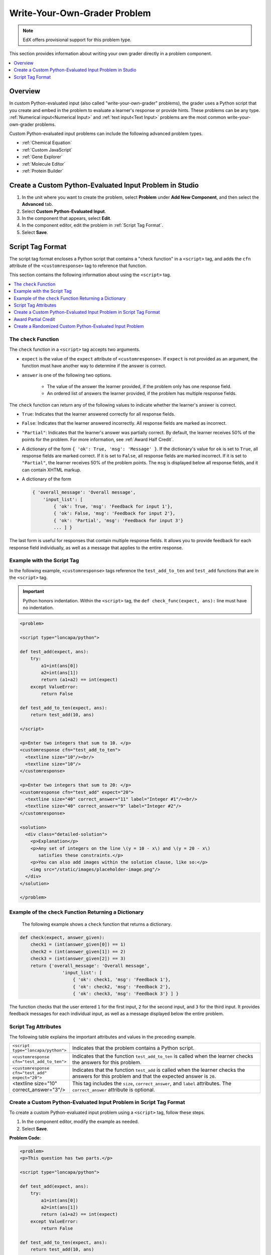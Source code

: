 .. _Write Your Own Grader:

##############################
Write-Your-Own-Grader Problem
##############################

.. note:: EdX offers provisional support for this problem type.

This section provides information about writing your own grader directly in a
problem component.

.. contents::
   :local:
   :depth: 1

**********
Overview
**********

In custom Python-evaluated input (also called "write-your-own-grader"
problems), the grader uses a Python script that you create and embed in the
problem to evaluate a learner's response or provide hints. These problems can
be any type. :ref:`Numerical input<Numerical Input>` and :ref:`text input<Text
Input>` problems are the most common write-your-own-grader problems.

Custom Python-evaluated input problems can include the following advanced
problem types.

* :ref:`Chemical Equation`
* :ref:`Custom JavaScript`
* :ref:`Gene Explorer`
* :ref:`Molecule Editor`
* :ref:`Protein Builder`

********************************************************
Create a Custom Python-Evaluated Input Problem in Studio
********************************************************

#. In the unit where you want to create the problem, select **Problem** under
   **Add New Component**, and then select the **Advanced** tab.

#. Select **Custom Python-Evaluated Input**.

#. In the component that appears, select **Edit**.

#. In the component editor, edit the problem in :ref:`Script Tag Format`.

#. Select **Save**.


.. _Script Tag Format:

**************************
Script Tag Format
**************************

The script tag format encloses a Python script that contains a "check function"
in a ``<script>`` tag, and adds the ``cfn`` attribute of the
``<customresponse>`` tag to reference that function.

This section contains the following information about using the ``<script>``
tag.

.. contents::
   :local:
   :depth: 1

=======================
The ``check`` Function
=======================

The ``check`` function in a ``<script>`` tag accepts two arguments.

* ``expect`` is the value of the ``expect`` attribute of ``<customresponse>``.
  If ``expect`` is not provided as an argument, the function must have another
  way to determine if the answer is correct.

* ``answer`` is one of the following two options.

    * The value of the answer the learner provided, if the problem only has one
      response field.

    * An ordered list of answers the learner provided, if the problem has
      multiple response fields.

The ``check`` function can return any of the following values to indicate
whether the learner's answer is correct.

* ``True``: Indicates that the learner answered correctly for all response
  fields.

* ``False``: Indicates that the learner answered incorrectly. All response
  fields are marked as incorrect.

* ``"Partial"``: Indicates that the learner's answer was partially correct. By
  default, the learner receives 50% of the points for the problem. For more
  information, see :ref:`Award Half Credit`.

* A dictionary of the form ``{ 'ok': True, 'msg': 'Message' }``. If the
  dictionary's value for ``ok`` is set to ``True``, all response fields are
  marked correct. If it is set to ``False``, all response fields are marked
  incorrect. If it is set to ``"Partial"``, the learner receives 50% of the
  problem points. The ``msg`` is displayed below all response fields, and it
  can contain XHTML markup.

* A dictionary of the form

  .. code-block:: xml

    { 'overall_message': 'Overall message',
        'input_list': [
            { 'ok': True, 'msg': 'Feedback for input 1'},
            { 'ok': False, 'msg': 'Feedback for input 2'},
            { 'ok': 'Partial', 'msg': 'Feedback for input 3'}
            ... ] }

The last form is useful for responses that contain multiple response fields. It
allows you to provide feedback for each response field individually, as well as
a message that applies to the entire response.

===========================
Example with the Script Tag
===========================

In the following example, ``<customresponse>`` tags reference the
``test_add_to_ten`` and ``test_add`` functions that are in the ``<script>``
tag.

.. Important::
 Python honors indentation. Within the ``<script>`` tag, the ``def
 check_func(expect, ans):`` line must have no indentation.


.. code-block:: xml

  <problem>

  <script type="loncapa/python">

  def test_add(expect, ans):
      try:
          a1=int(ans[0])
          a2=int(ans[1])
          return (a1+a2) == int(expect)
      except ValueError:
          return False

  def test_add_to_ten(expect, ans):
      return test_add(10, ans)

  </script>

  <p>Enter two integers that sum to 10. </p>
  <customresponse cfn="test_add_to_ten">
    <textline size="10"/><br/>
    <textline size="10"/>
  </customresponse>

  <p>Enter two integers that sum to 20: </p>
  <customresponse cfn="test_add" expect="20">
    <textline size="40" correct_answer="11" label="Integer #1"/><br/>
    <textline size="40" correct_answer="9" label="Integer #2"/>
  </customresponse>

  <solution>
    <div class="detailed-solution">
      <p>Explanation</p>
      <p>Any set of integers on the line \(y = 10 - x\) and \(y = 20 - x\)
         satisfies these constraints.</p>
      <p>You can also add images within the solution clause, like so:</p>
      <img src="/static/images/placeholder-image.png"/>
    </div>
  </solution>

  </problem>


========================================================
Example of the ``check`` Function Returning a Dictionary
========================================================

 The following example shows a ``check`` function that returns a dictionary.

.. code-block:: python

    def check(expect, answer_given):
        check1 = (int(answer_given[0]) == 1)
        check2 = (int(answer_given[1]) == 2)
        check3 = (int(answer_given[2]) == 3)
        return {'overall_message': 'Overall message',
                    'input_list': [
                        { 'ok': check1, 'msg': 'Feedback 1'},
                        { 'ok': check2, 'msg': 'Feedback 2'},
                        { 'ok': check3, 'msg': 'Feedback 3'} ] }

The function checks that the user entered ``1`` for the first input, ``2`` for
the  second input, and ``3`` for the third input. It provides feedback messages
for each individual input, as well as a message displayed below the entire
problem.

======================
Script Tag Attributes
======================

The following table explains the important attributes and values in the
preceding example.

.. list-table::
   :widths: 20 80

   * - ``<script type="loncapa/python">``
     - Indicates that the problem contains a Python script.
   * - ``<customresponse cfn="test_add_to_ten">``
     - Indicates that the function ``test_add_to_ten`` is called when the
       learner checks the answers for this problem.
   * - ``<customresponse cfn="test_add" expect="20">``
     - Indicates that the function ``test_add`` is called when the learner
       checks the answers for this problem and that the expected answer is
       ``20``.
   * - <textline size="10" correct_answer="3"/>
     - This tag includes the ``size``, ``correct_answer``, and ``label``
       attributes. The ``correct_answer`` attribute is optional.


========================================================================
Create a Custom Python-Evaluated Input Problem in Script Tag Format
========================================================================

To create a custom Python-evaluated input problem using a ``<script>`` tag,
follow these steps.

#. In the component editor, modify the example as needed.

#. Select **Save**.

**Problem Code**:

.. code-block:: xml

  <problem>
  <p>This question has two parts.</p>

  <script type="loncapa/python">

  def test_add(expect, ans):
      try:
          a1=int(ans[0])
          a2=int(ans[1])
          return (a1+a2) == int(expect)
      except ValueError:
          return False

  def test_add_to_ten(expect, ans):
      return test_add(10, ans)

  </script>

  <p>Part 1: Enter two integers that sum to 10. </p>
  <customresponse cfn="test_add_to_ten">
          <textline size="10" correct_answer="3" label="Integer #1"/><br/>
          <textline size="10" correct_answer="7" label="Integer #2"/>
  </customresponse>

  <p>Part 2: Enter two integers that sum to 20. </p>
  <customresponse cfn="test_add" expect="20">
          <textline size="10" label="Integer #1"/><br/>
          <textline size="10" label="Integer #2"/>
  </customresponse>

  <solution>
      <div class="detailed-solution">
          <p>Explanation</p>
          <p>For part 1, any two numbers of the form <i>n</i> and <i>10-n</i>,
          where <i>n</i> is any integer, will work. One possible answer would
          be the pair 0 and 10.</p>
          <p>For part 2, any two numbers of the form <i>n</i> and <i>20-n</i>, where <i>n</i> is any integer, will work. One possible answer would be the pair 1 and 19</p>
      </div>
  </solution>
  </problem>

**Templates**

The following template includes answers that appear when the learner selects
**Show Answer**.

.. code-block:: xml

  <problem>

  <script type="loncapa/python">
  def test_add(expect,ans):
    a1=float(ans[0])
    a2=float(ans[1])
    return (a1+a2)== float(expect)
  </script>

  <p>Problem text</p>
  <customresponse cfn="test_add" expect="20">
          <textline size="10" correct_answer="11" label="Integer #1"/><br/>
          <textline size="10" correct_answer="9" label="Integer #2"/>
  </customresponse>

      <solution>
          <div class="detailed-solution">
            <p>Solution or Explanation Heading</p>
            <p>Solution or explanation text</p>
          </div>
      </solution>
  </problem>

The following template does not return answers when the learner selects **Show
Answer**. If your problem does not include answers for the learner to see, make
sure to set **Show Answer** to **Never** in the problem component.

.. code-block:: xml

  <problem>

  <script type="loncapa/python">
  def test_add(expect,ans):
    a1=float(ans[0])
    a2=float(ans[1])
    return (a1+a2)== float(expect)
  </script>

  <p>Enter two real numbers that sum to 20: </p>
  <customresponse cfn="test_add" expect="20">
          <textline size="10"  label="Integer #1"/><br/>
          <textline size="10"  label="Integer #2"/>
  </customresponse>

      <solution>
          <div class="detailed-solution">
            <p>Solution or Explanation Heading</p>
            <p>Solution or explanation text</p>
          </div>
      </solution>
  </problem>

.. _Award Partial Credit:

====================
Award Partial Credit
====================

You can configure a custom Python-evaluated input problem so that learners
who give a partially correct answer receive partial credit for the problem.
You can award 50% of the points for the problem, or you can award a different
percentage of points. For more information, see the following sections.

* :ref:`Award Half Credit`
* :ref:`Award a Percentage of Credit`

.. only:: Partners

 .. note::
    Support for partial credit problems in courses on edx.org and edX
    Edge is provisional. Ensure that you test such problems thoroughly before
    releasing them to learners. For more information, contact your edX partner
    manager.

.. _Award Half Credit:

Award Half Credit
*********************

You can configure a problem to award 50% of the possible points. To provide a
learner with a more granular score, see `Award a Percentage of Credit`_.

The ``check`` function must return the value ``"Partial"`` in one of the
following ways.

* Return the value ``"Partial"`` directly.

* Return the value ``"Partial"`` in the dictionary that is returned, in the
  following form.

  ``{ 'ok': 'Partial', 'msg': 'Message' }``

* Return the value ``"Partial"`` as part of the input list for multi-part
  problems.

  .. code-block:: xml

    { 'overall_message': 'Overall message',
        'input_list': [
            { 'ok': True, 'msg': 'Feedback for input 1'},
            { 'ok': False, 'msg': 'Feedback for input 2'},
            { 'ok': 'Partial', 'msg': 'Feedback for input 3'}
            ... ] }

With all of these options, ``True`` awards learners with 100% of the available
points for the problem, ``'Partial'`` with 50%, and ``False`` with 0%.

For more information about ``check`` function return values, see `The check
Function`_.

.. _Award a Percentage of Credit:

Award a Percentage of Credit
******************************

You can configure a problem to return a percent value as a grade. This method
provides greater flexibility in assigning the learner a score than
:ref:`awarding half credit<Award Half Credit>`.

In the following example, the learner's score equals the answer divided by 100.

.. image:: ../../../shared/images/partial-credit-python-problem.png
 :alt: An image of a write-your-own-grader problem that provides partial
     credit.

The following code shows the configuration of this problem.

.. code-block:: xml

  <problem>
  <p>In the following problem, the learner receives a score that equals the
     answer / 100. If the learner's answer is greater than 100 or less than 0,
     the score equals 0.</p>

  <script type="loncapa/python">

  def give_partial_credit(expect, ans):
    ans = float(ans)
    if ans &gt; 100 or ans &lt; 0:
        # Assign a score of zero if the answer is less than zero or over 100.
        ans = 0
    grade = ans/100
    return {
        'input_list': [
           { 'ok': True, 'msg': 'Your grade is ' + str(ans) + '%', 'grade_decimal':grade},
        ]
    }
  </script>

  <p>Enter a number beween 0 and 100.</p>
  <customresponse cfn="give_partial_credit">
    <textline points="100" size="40" label="Ans1"/><br/>
  </customresponse>
  </problem>

This example illustrates the following points.

* The ``points`` attribute of the ``<customresponse>`` element specifies that
  the question is worth 100 points.

* The ``give_partial_credit`` function checks that the answer is between 0 and
  100, and if so divides the learner's answer by 100 to determine the grade.

* The ``input_list`` that is returned specifies that:

  * The answer is acceptable and can receive partial or full credit, with the
    item ``'ok': True``.

  * The learner receives the message ``Your grade is`` followed by the percent
    grade, with the item ``'msg': 'Your grade is ' + str(ans) + '%'``.

  * The grade assigned is the learner's answer divided by 100, with the item
    ``'grade_decimal':grade``.

You can enhance and apply this example for your own partial credit problems.

.. _Create a Randomized Custom Python-Evaluated Input Problem:

===========================================================
Create a Randomized Custom Python-Evaluated Input Problem
===========================================================

You can create a custom Python-evaluated input problem that randomizes
variables in the Python code.

.. note::
  In the problem settings, you must set the **Randomization** value to
  something other than **Never** to have Python variables randomized. See
  :ref:`Randomization` for more information.

The following example demonstrates using randomization with a Python-evaluated
input problem.

.. note::
 This example uses the method ``random.randint`` to generate random numbers.
 You can use any standard Python library for this purpose.

.. code-block:: xml

  <problem>
    <p>Some problems in the course will utilize randomized parameters.
       For such problems, after you check your answer you will have the option
       of resetting the question, which reconstructs the problem with a new
       set of parameters.</p>
  <script type="loncapa/python">
  x1 = random.randint(0, 100)
  x2 = random.randint(0, 100)
  y = x1+x2
  </script>
  <p>Let (x_1 = $x1) and (x_2 = $x2). What is the value of (x_1+x_2)?</p>
  <numericalresponse answer="$y">
    <responseparam type="tolerance" default="0.01%" name="tol"
      description="Numerical Tolerance"/>
    <textline size="10"/>
  </numericalresponse>
  <solution>
    <p><b>Explanation:</b></p>
  </solution>
  </problem>
